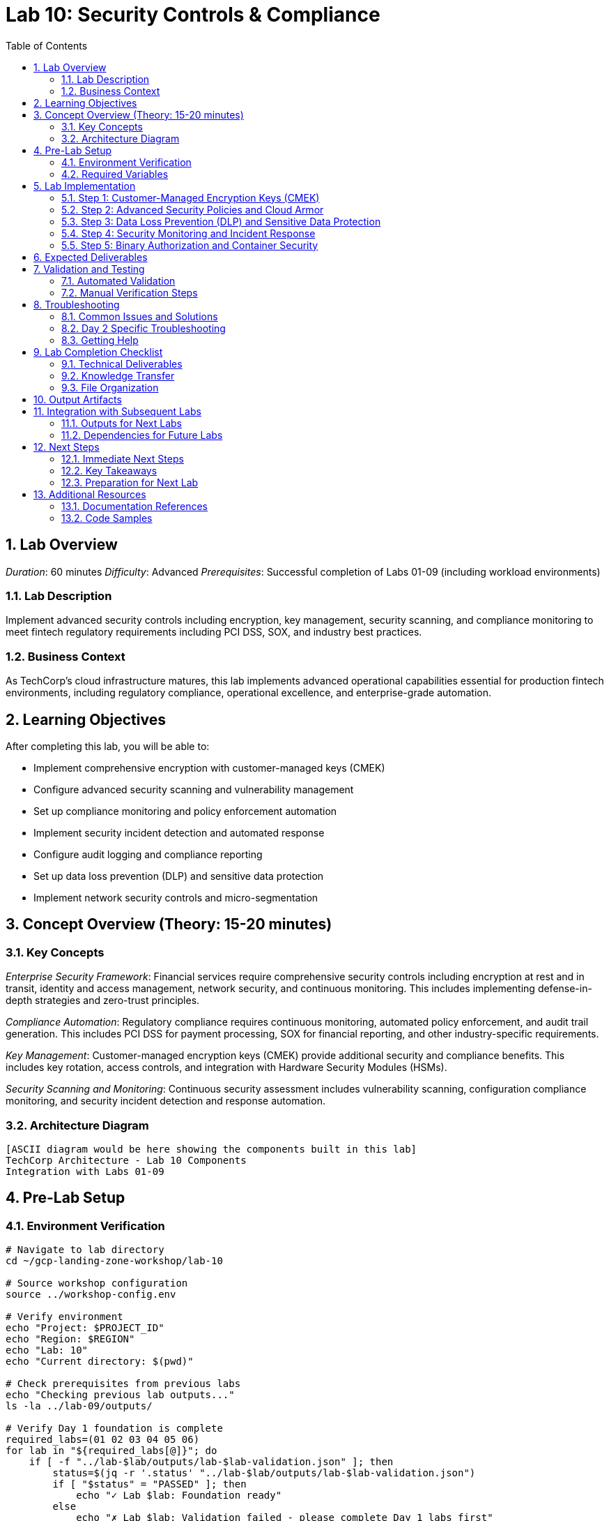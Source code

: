 :toc:
:toclevels: 3
:numbered:
:source-highlighter: highlightjs
:icons: font

= Lab 10: Security Controls & Compliance

== Lab Overview

_Duration_: 60 minutes 
_Difficulty_: Advanced  
_Prerequisites_: Successful completion of Labs 01-09 (including workload environments)

=== Lab Description
Implement advanced security controls including encryption, key management, security scanning, and compliance monitoring to meet fintech regulatory requirements including PCI DSS, SOX, and industry best practices.

=== Business Context
As TechCorp's cloud infrastructure matures, this lab implements advanced operational capabilities essential for production fintech environments, including regulatory compliance, operational excellence, and enterprise-grade automation.

== Learning Objectives

After completing this lab, you will be able to:

• Implement comprehensive encryption with customer-managed keys (CMEK)
• Configure advanced security scanning and vulnerability management
• Set up compliance monitoring and policy enforcement automation
• Implement security incident detection and automated response
• Configure audit logging and compliance reporting
• Set up data loss prevention (DLP) and sensitive data protection
• Implement network security controls and micro-segmentation

== Concept Overview (Theory: 15-20 minutes)

=== Key Concepts

_Enterprise Security Framework_: Financial services require comprehensive security controls including encryption at rest and in transit, identity and access management, network security, and continuous monitoring. This includes implementing defense-in-depth strategies and zero-trust principles.

_Compliance Automation_: Regulatory compliance requires continuous monitoring, automated policy enforcement, and audit trail generation. This includes PCI DSS for payment processing, SOX for financial reporting, and other industry-specific requirements.

_Key Management_: Customer-managed encryption keys (CMEK) provide additional security and compliance benefits. This includes key rotation, access controls, and integration with Hardware Security Modules (HSMs).

_Security Scanning and Monitoring_: Continuous security assessment includes vulnerability scanning, configuration compliance monitoring, and security incident detection and response automation.

=== Architecture Diagram
[source]
----
[ASCII diagram would be here showing the components built in this lab]
TechCorp Architecture - Lab 10 Components
Integration with Labs 01-09
----

== Pre-Lab Setup

=== Environment Verification
[source,bash]
----
# Navigate to lab directory
cd ~/gcp-landing-zone-workshop/lab-10

# Source workshop configuration
source ../workshop-config.env

# Verify environment
echo "Project: $PROJECT_ID"
echo "Region: $REGION"
echo "Lab: 10"
echo "Current directory: $(pwd)"

# Check prerequisites from previous labs
echo "Checking previous lab outputs..."
ls -la ../lab-09/outputs/

# Verify Day 1 foundation is complete
required_labs=(01 02 03 04 05 06)
for lab in "${required_labs[@]}"; do
    if [ -f "../lab-$lab/outputs/lab-$lab-validation.json" ]; then
        status=$(jq -r '.status' "../lab-$lab/outputs/lab-$lab-validation.json")
        if [ "$status" = "PASSED" ]; then
            echo "✓ Lab $lab: Foundation ready"
        else
            echo "✗ Lab $lab: Validation failed - please complete Day 1 labs first"
            exit 1
        fi
    else
        echo "✗ Lab $lab: Not completed - please complete Day 1 labs first"
        exit 1
    fi
done
----

=== Required Variables
[source,bash]
----
# Set lab-specific variables
export LAB_PREFIX="lab10"
export TIMESTAMP=$(date +%Y%m%d-%H%M%S)
[cols="1,1,1", options="header"]
|===
export LAB_USER=$(gcloud config get-value account | cut -d@ -f1)
|===

# Verify authentication
gcloud auth list --filter=status:ACTIVE

# Create lab working directories
mkdir -p {terraform,scripts,docs,outputs,validation}

# Get previous lab outputs for integration
if [ -f "../lab-09/outputs/terraform-outputs.json" ]; then
    echo "✓ Previous lab outputs available for integration"
else
    echo "⚠ Previous lab outputs not found - some integrations may not work"
fi
----

== Lab Implementation

=== Step 1: Customer-Managed Encryption Keys (CMEK)

Set up comprehensive encryption with customer-managed keys for enhanced security.

[source,bash]
----
# Navigate to lab directory
cd ~/gcp-landing-zone-workshop/lab-10/terraform

# Create main security configuration
cat > main.tf << 'SECURITY_MAIN_END'
# Lab 10: Security Controls & Compliance
# Advanced security controls for TechCorp enterprise environment

terraform {
  required_version = ">= 1.5"
  required_providers {
    google = {
      source  = "hashicorp/google"
      version = "~> 5.0"
    }
    google-beta = {
      source  = "hashicorp/google-beta"
      version = "~> 5.0"
    }
  }
  
  backend "gcs" {
    bucket = "${TF_STATE_BUCKET}"
    prefix = "lab-10/terraform/state"
  }
}

# Get previous lab outputs for integration
data "terraform_remote_state" "lab02" {
  backend = "gcs"
  config = {
    bucket = var.tf_state_bucket
    prefix = "lab-02/terraform/state"
  }
}

data "terraform_remote_state" "lab08" {
  backend = "gcs"
  config = {
    bucket = var.tf_state_bucket
    prefix = "lab-08/terraform/state"
  }
}

data "terraform_remote_state" "lab09" {
  backend = "gcs"
  config = {
    bucket = var.tf_state_bucket
    prefix = "lab-09/terraform/state"
  }
}

# Local values for security configuration
locals {
  common_labels = {
    workshop    = "gcp-landing-zone"
    lab         = "10"
    component   = "security"
    environment = "production"
    compliance  = "fintech"
  }
  
  # Key ring locations for different compliance zones
  key_locations = {
    primary   = var.region
    secondary = "us-east1"
    global    = "global"
  }
  
  # Security policies configuration
  security_policies = {
    web_security = {
      name        = "techcorp-web-security"
      description = "Web application security policy"
      rules = [
        {
          priority    = 1000
          action      = "deny(403)"
          description = "Block SQL injection attempts"
          expression  = "evaluatePreconfiguredExpr('sqli-stable')"
        },
        {
          priority    = 2000
          action      = "deny(403)"
          description = "Block XSS attempts"
          expression  = "evaluatePreconfiguredExpr('xss-stable')"
        },
        {
          priority    = 3000
          action      = "rate_based_ban"
          description = "Rate limiting"
          expression  = "true"
        }
      ]
    }
  }
}

# Create primary KMS key ring for application data
resource "google_kms_key_ring" "primary_keyring" {
  name     = "techcorp-primary-keyring"
  location = local.key_locations.primary
  
  depends_on = [google_project_service.kms_api]
}

# Enable required APIs
resource "google_project_service" "security_apis" {
  for_each = toset([
    "cloudkms.googleapis.com",
    "securitycenter.googleapis.com",
    "dlp.googleapis.com",
    "binaryauthorization.googleapis.com",
    "containeranalysis.googleapis.com"
  ])
  
  service = each.value
  disable_dependent_services = false
  disable_on_destroy        = false
}

# Separate KMS API enablement for dependency management
resource "google_project_service" "kms_api" {
  service = "cloudkms.googleapis.com"
  disable_dependent_services = false
  disable_on_destroy        = false
}

# Create encryption keys for different data types
resource "google_kms_crypto_key" "application_data_key" {
  name     = "techcorp-application-data"
  key_ring = google_kms_key_ring.primary_keyring.id
  purpose  = "ENCRYPT_DECRYPT"
  
  version_template {
    algorithm        = "GOOGLE_SYMMETRIC_ENCRYPTION"
    protection_level = "SOFTWARE"
  }
  
  # Automatic rotation every 90 days for compliance
  rotation_period = "7776000s"  # 90 days
  
  lifecycle {
    prevent_destroy = true
  }
  
  labels = merge(local.common_labels, {
    purpose = "application-data"
    compliance = "pci-dss"
  })
}

resource "google_kms_crypto_key" "database_key" {
  name     = "techcorp-database-encryption"
  key_ring = google_kms_key_ring.primary_keyring.id
  purpose  = "ENCRYPT_DECRYPT"
  
  version_template {
    algorithm        = "GOOGLE_SYMMETRIC_ENCRYPTION"
    protection_level = "SOFTWARE"
  }
  
  rotation_period = "7776000s"  # 90 days
  
  lifecycle {
    prevent_destroy = true
  }
  
  labels = merge(local.common_labels, {
    purpose = "database-encryption"
    compliance = "sox"
  })
}

resource "google_kms_crypto_key" "backup_key" {
  name     = "techcorp-backup-encryption"
  key_ring = google_kms_key_ring.primary_keyring.id
  purpose  = "ENCRYPT_DECRYPT"
  
  version_template {
    algorithm        = "GOOGLE_SYMMETRIC_ENCRYPTION"
    protection_level = "SOFTWARE"
  }
  
  rotation_period = "15552000s"  # 180 days (longer for backups)
  
  lifecycle {
    prevent_destroy = true
  }
  
  labels = merge(local.common_labels, {
    purpose = "backup-encryption"
    compliance = "general"
  })
}

# Create secondary key ring for DR/backup
resource "google_kms_key_ring" "secondary_keyring" {
  name     = "techcorp-secondary-keyring"
  location = local.key_locations.secondary
  
  depends_on = [google_project_service.kms_api]
}

resource "google_kms_crypto_key" "dr_key" {
  name     = "techcorp-disaster-recovery"
  key_ring = google_kms_key_ring.secondary_keyring.id
  purpose  = "ENCRYPT_DECRYPT"
  
  version_template {
    algorithm        = "GOOGLE_SYMMETRIC_ENCRYPTION"
    protection_level = "SOFTWARE"
  }
  
  rotation_period = "31536000s"  # 1 year for DR
  
  lifecycle {
    prevent_destroy = true
  }
  
  labels = merge(local.common_labels, {
    purpose = "disaster-recovery"
    compliance = "business-continuity"
  })
}
SECURITY_MAIN_END

echo "✓ Security main configuration created"
----

=== Step 2: Advanced Security Policies and Cloud Armor

Configure Web Application Firewall and security policies.

[source,bash]
----
# Add security policies configuration
cat >> main.tf << 'SECURITY_POLICIES_END'

# Create Cloud Armor security policy for web applications
resource "google_compute_security_policy" "web_security_policy" {
  name        = "techcorp-web-security-policy"
  description = "Security policy for TechCorp web applications"
  
  # Default rule - allow all traffic not matching other rules
  rule {
    action   = "allow"
    priority = "2147483647"
    match {
      versioned_expr = "SRC_IPS_V1"
      config {
        src_ip_ranges = ["*"]
      }
    }
    description = "Default allow rule"
  }
  
  # Block known malicious IPs
  rule {
    action   = "deny(403)"
    priority = "1000"
    match {
      versioned_expr = "SRC_IPS_V1"
      config {
        src_ip_ranges = [
          "203.0.113.0/24",  # Example malicious range
          "198.51.100.0/24"  # Example malicious range
        ]
      }
    }
    description = "Block known malicious IP ranges"
  }
  
  # Rate limiting rule
  rule {
    action   = "rate_based_ban"
    priority = "2000"
    match {
      versioned_expr = "SRC_IPS_V1"
      config {
        src_ip_ranges = ["*"]
      }
    }
    rate_limit_options {
      conform_action = "allow"
      exceed_action  = "deny(429)"
      enforce_on_key = "IP"
      rate_limit_threshold {
        count        = 100
        interval_sec = 60
      }
      ban_duration_sec = 300
    }
    description = "Rate limiting: 100 requests per minute per IP"
  }
  
  # SQL injection protection
  rule {
    action   = "deny(403)"
    priority = "3000"
    match {
      expr {
        expression = "evaluatePreconfiguredExpr('sqli-stable')"
      }
    }
    description = "Block SQL injection attempts"
  }
  
  # XSS protection
  rule {
    action   = "deny(403)"
    priority = "4000"
    match {
      expr {
        expression = "evaluatePreconfiguredExpr('xss-stable')"
      }
    }
    description = "Block XSS attempts"
  }
  
  # Geographic restriction (example: block traffic from certain countries)
  rule {
    action   = "deny(403)"
    priority = "5000"
    match {
      expr {
[cols="1,1,1", options="header"]
|===
        expression = "origin.region_code == 'CN' || origin.region_code == 'RU'"
|===
      }
    }
    description = "Geographic restrictions for compliance"
  }
  
  # Advanced threat protection
  adaptive_protection_config {
    layer_7_ddos_defense_config {
      enable = true
    }
  }
}

# Apply security policy to load balancer backend
resource "google_compute_backend_service" "secure_web_backend" {
  name        = "techcorp-secure-web-backend"
  description = "Secure backend service with Cloud Armor protection"
  protocol    = "HTTP"
  timeout_sec = 30
  
  backend {
    group           = data.terraform_remote_state.lab09.outputs.instance_groups.web.instance_group
    balancing_mode  = "UTILIZATION"
    max_utilization = 0.8
  }
  
  health_checks   = [data.terraform_remote_state.lab09.outputs.health_checks.web.id]
  security_policy = google_compute_security_policy.web_security_policy.id
  
  # Enable Cloud CDN for performance and additional security
  enable_cdn = true
  cdn_policy {
    cache_mode        = "CACHE_ALL_STATIC"
    default_ttl       = 3600
    max_ttl          = 86400
    negative_caching = true
    
    # Security headers
    negative_caching_policy {
      code = 404
      ttl  = 60
    }
  }
  
  # Connection draining
  connection_draining_timeout_sec = 300
  
  # Comprehensive logging
  log_config {
    enable      = true
    sample_rate = 1.0
  }
}
SECURITY_POLICIES_END

echo "✓ Security policies configuration added"
----

=== Step 3: Data Loss Prevention (DLP) and Sensitive Data Protection

Set up DLP scanning and protection for sensitive data.

[source,bash]
----
# Add DLP configuration
cat >> main.tf << 'DLP_CONFIG_END'

# Create DLP inspect template for financial data
resource "google_data_loss_prevention_inspect_template" "financial_data_template" {
  parent       = "projects/${var.project_id}"
  description  = "Template for detecting financial sensitive data"
  display_name = "TechCorp Financial Data Detection"
  
  inspect_config {
    info_types {
      name = "CREDIT_CARD_NUMBER"
    }
    info_types {
      name = "US_SOCIAL_SECURITY_NUMBER"
    }
    info_types {
      name = "US_BANK_ROUTING_MICR"
    }
    info_types {
      name = "IBAN_CODE"
    }
    info_types {
      name = "SWIFT_CODE"
    }
    
    # Custom info type for TechCorp customer IDs
    custom_info_types {
      info_type {
        name = "TECHCORP_CUSTOMER_ID"
      }
      regex {
        pattern = "TC[0-9]{8}"
      }
      likelihood = "LIKELY"
    }
    
    # Minimum likelihood threshold
    min_likelihood = "POSSIBLE"
    
    # Limits for performance
    limits {
      max_findings_per_info_type {
        info_type {
          name = "CREDIT_CARD_NUMBER"
        }
        max_findings = 100
      }
      max_findings_per_request = 1000
    }
  }
}

# Create DLP de-identification template
resource "google_data_loss_prevention_deidentify_template" "financial_deidentify_template" {
  parent       = "projects/${var.project_id}"
  description  = "Template for de-identifying financial data"
  display_name = "TechCorp Financial Data De-identification"
  
  deidentify_config {
    info_type_transformations {
      transformations {
        info_types {
          name = "CREDIT_CARD_NUMBER"
        }
        primitive_transformation {
          crypto_replace_ffx_fpe_config {
            crypto_key {
              kms_wrapped {
                wrapped_key   = google_kms_crypto_key.application_data_key.id
                crypto_key_name = google_kms_crypto_key.application_data_key.id
              }
            }
            alphabet = "NUMERIC"
          }
        }
      }
      
      transformations {
        info_types {
          name = "US_SOCIAL_SECURITY_NUMBER"
        }
        primitive_transformation {
          crypto_hash_config {
            crypto_key {
              kms_wrapped {
                wrapped_key   = google_kms_crypto_key.application_data_key.id
                crypto_key_name = google_kms_crypto_key.application_data_key.id
              }
            }
          }
        }
      }
    }
  }
}

# Create DLP job trigger for continuous scanning
resource "google_data_loss_prevention_job_trigger" "storage_scan_trigger" {
  parent       = "projects/${var.project_id}"
  description  = "Scan Cloud Storage for sensitive financial data"
  display_name = "TechCorp Storage Scanner"
  
  triggers {
    schedule {
      recurrence_period_duration = "86400s"  # Daily scan
    }
  }
  
  inspect_job {
    inspect_template_name = google_data_loss_prevention_inspect_template.financial_data_template.id
    
    storage_config {
      cloud_storage_options {
        file_set {
          url = "gs://${data.terraform_remote_state.lab08.outputs.backup_services.backup_bucket}/*"
        }
        
        bytes_limit_per_file      = 104857600  # 100MB
        bytes_limit_per_file_percent = 10
        file_types = ["CSV", "JSON", "TEXT_FILE"]
        sample_method = "RANDOM_START"
      }
      
      timespan_config {
        start_time = "2023-01-01T00:00:00Z"
        timestamp_field {
          name = "timestamp"
        }
      }
    }
    
    actions {
      pub_sub {
        topic = data.terraform_remote_state.lab08.outputs.security_services.alerts_topic
      }
    }
    
    actions {
      save_findings {
        output_config {
          table {
            project_id = var.project_id
            dataset_id = "techcorp_security"
            table_id   = "dlp_findings"
          }
        }
      }
    }
  }
  
  status = "HEALTHY"
}

# Create BigQuery dataset for security findings
resource "google_bigquery_dataset" "security_dataset" {
  dataset_id  = "techcorp_security"
  description = "Dataset for security findings and compliance data"
  location    = var.region
  
  # Access controls
  access {
    role          = "OWNER"
    user_by_email = data.google_client_openid_userinfo.current.email
  }
  
  access {
    role          = "READER"
    special_group = "projectReaders"
  }
  
  access {
    role   = "WRITER"
    group_by_email = "security-team@techcorp.com"  # Example security team
  }
  
  labels = merge(local.common_labels, {
    purpose = "security-findings"
    compliance = "pci-dss"
  })
}
DLP_CONFIG_END

echo "✓ DLP configuration added"
----

=== Step 4: Security Monitoring and Incident Response

Set up comprehensive security monitoring and automated response.

[source,bash]
----
# Add security monitoring configuration
cat >> main.tf << 'SECURITY_MONITORING_END'

# Create Security Command Center notification config
resource "google_scc_notification_config" "security_notifications" {
  config_id    = "techcorp-security-notifications"
  organization = var.organization_id  # Set by instructor if available
  description  = "Security Command Center notifications for TechCorp"
  
  pubsub_topic = data.terraform_remote_state.lab08.outputs.security_services.alerts_topic
  
  streaming_config {
    filter = <<-EOT
      (category="MALWARE" OR 
       category="SUSPICIOUS_ACTIVITY" OR 
       category="VULNERABILITY" OR
       category="DATA_EXFILTRATION") AND
      state="ACTIVE"
    EOT
  }
}

# Create custom security findings
resource "google_scc_source" "techcorp_security_source" {
  count = var.organization_id != "" ? 1 : 0
  
  display_name = "TechCorp Custom Security Scanner"
  organization = var.organization_id
  description  = "Custom security findings from TechCorp application security scans"
}

# Create monitoring alert policy for security events
resource "google_monitoring_alert_policy" "security_incidents" {
  display_name = "TechCorp Security Incidents"
  combiner     = "OR"
  
  conditions {
    display_name = "High severity security findings"
    
    condition_threshold {
      filter         = "resource.type=\"gce_instance\" AND metric.type=\"logging.googleapis.com/user/security_events\""
      duration       = "300s"
      comparison     = "COMPARISON_GREATER_THAN"
      threshold_value = 0
      
      aggregations {
        alignment_period   = "300s"
        per_series_aligner = "ALIGN_COUNT"
      }
    }
  }
  
  notification_channels = []  # Would be configured with actual notification channels
  
  alert_strategy {
    auto_close = "604800s"  # 7 days
  }
  
  enabled = true
}

# Create log-based metric for security events
resource "google_logging_metric" "security_events_metric" {
  name   = "techcorp_security_events"
  filter = <<-EOT
    (jsonPayload.severity="HIGH" OR jsonPayload.severity="CRITICAL") AND
    (jsonPayload.category="SECURITY" OR 
     jsonPayload.event_type="UNAUTHORIZED_ACCESS" OR
     jsonPayload.event_type="SUSPICIOUS_ACTIVITY")
  EOT
  
  metric_descriptor {
    metric_kind = "GAUGE"
    value_type  = "INT64"
    unit        = "1"
    display_name = "Security Events Count"
  }
  
  label_extractors = {
    "severity" = "EXTRACT(jsonPayload.severity)"
    "category" = "EXTRACT(jsonPayload.category)"
    "source_ip" = "EXTRACT(jsonPayload.source_ip)"
  }
}

# Create Cloud Function for automated security response
resource "google_storage_bucket_object" "security_response_function" {
  name   = "security-response-function.zip"
  bucket = data.terraform_remote_state.lab08.outputs.backup_services.backup_bucket
  content = base64encode("# Placeholder for security response function code")
}

resource "google_cloudfunctions_function" "security_response" {
  name        = "techcorp-security-response"
  description = "Automated security incident response function"
  runtime     = "python39"
  
  available_memory_mb   = 256
  source_archive_bucket = data.terraform_remote_state.lab08.outputs.backup_services.backup_bucket
  source_archive_object = google_storage_bucket_object.security_response_function.name
  entry_point          = "security_response_handler"
  
  event_trigger {
    event_type = "google.pubsub.topic.publish"
    resource   = data.terraform_remote_state.lab08.outputs.security_services.alerts_topic
  }
  
  environment_variables = {
    PROJECT_ID = var.project_id
    ALERT_TOPIC = data.terraform_remote_state.lab08.outputs.security_services.alerts_topic
    KMS_KEY = google_kms_crypto_key.application_data_key.id
  }
  
  labels = local.common_labels
}

# Create firewall rules for micro-segmentation
resource "google_compute_firewall" "deny_all_internal" {
  name    = "techcorp-deny-all-internal"
  network = data.terraform_remote_state.lab02.outputs.shared_vpc.id
  
  deny {
    protocol = "tcp"
  }
  deny {
    protocol = "udp"
  }
  deny {
    protocol = "icmp"
  }
  
  source_ranges = ["10.0.0.0/8"]
  target_tags   = ["deny-internal"]
  priority      = 1000
  
  description = "Default deny rule for micro-segmentation"
}

resource "google_compute_firewall" "allow_web_to_app" {
  name    = "techcorp-allow-web-to-app"
  network = data.terraform_remote_state.lab02.outputs.shared_vpc.id
  
  allow {
    protocol = "tcp"
    ports    = ["8080", "443"]
  }
  
  source_tags = ["techcorp-web-tier"]
  target_tags = ["techcorp-app-tier"]
  priority    = 900
  
  description = "Allow web tier to communicate with app tier"
}

resource "google_compute_firewall" "allow_app_to_db" {
  name    = "techcorp-allow-app-to-db"
  network = data.terraform_remote_state.lab02.outputs.shared_vpc.id
  
  allow {
    protocol = "tcp"
    ports    = ["5432", "3306"]
  }
  
  source_tags = ["techcorp-app-tier"]
  target_tags = ["techcorp-database-tier"]
  priority    = 900
  
  description = "Allow app tier to communicate with database tier"
}

# Data source for current user
data "google_client_openid_userinfo" "current" {}
SECURITY_MONITORING_END

echo "✓ Security monitoring configuration added"
----

=== Step 5: Binary Authorization and Container Security

Configure container security and binary authorization for GKE.

[source,bash]
----
# Add container security configuration
cat >> main.tf << 'CONTAINER_SECURITY_END'

# Create Binary Authorization policy
resource "google_binary_authorization_policy" "policy" {
  admission_whitelist_patterns {
    name_pattern = "gcr.io/${var.project_id}/*"
  }
  
  admission_whitelist_patterns {
    name_pattern = "us-docker.pkg.dev/${var.project_id}/*"
  }
  
  default_admission_rule {
    evaluation_mode         = "REQUIRE_ATTESTATION"
    enforcement_mode        = "ENFORCED_BLOCK_AND_AUDIT_LOG"
    require_attestations_by = [google_binary_authorization_attestor.build_attestor.name]
  }
  
  # Allow specific system images
  cluster_admission_rules {
    cluster                 = data.terraform_remote_state.lab09.outputs.gke_cluster.name
    evaluation_mode         = "REQUIRE_ATTESTATION"
    enforcement_mode        = "ENFORCED_BLOCK_AND_AUDIT_LOG"
    require_attestations_by = [google_binary_authorization_attestor.build_attestor.name]
  }
}

# Create attestor for build verification
resource "google_binary_authorization_attestor" "build_attestor" {
  name = "techcorp-build-attestor"
  description = "Attestor for TechCorp build verification"
  
  attestation_authority_note {
    note_reference = google_container_analysis_note.build_note.name
    public_keys {
      id = "techcorp-build-key"
      ascii_armored_pgp_public_key = var.pgp_public_key  # Would be provided
    }
  }
}

# Create Container Analysis note
resource "google_container_analysis_note" "build_note" {
  name = "techcorp-build-note"
  
  attestation_authority {
    hint {
      human_readable_name = "TechCorp Build Verification"
    }
  }
}

# Create vulnerability scanning configuration
resource "google_container_analysis_note" "vulnerability_note" {
  name = "techcorp-vulnerability-note"
  
  vulnerability {
    details {
      package = "TechCorp Security Scanner"
      package_type = "GENERIC"
      severity_name = "HIGH"
      description = "Automated vulnerability scanning for TechCorp containers"
    }
  }
}

# Create Kubernetes network policies (via ConfigMap)
resource "google_storage_bucket_object" "network_policies" {
  name   = "k8s-network-policies.yaml"
  bucket = data.terraform_remote_state.lab08.outputs.backup_services.backup_bucket
  content = <<-EOT
    apiVersion: networking.k8s.io/v1
    kind: NetworkPolicy
    metadata:
      name: techcorp-default-deny
      namespace: default
    spec:
      podSelector: {}
      policyTypes:
      - Ingress
      - Egress
    ---
    apiVersion: networking.k8s.io/v1
    kind: NetworkPolicy
    metadata:
      name: techcorp-web-policy
      namespace: default
    spec:
      podSelector:
        matchLabels:
          tier: web
      policyTypes:
      - Ingress
      - Egress
      ingress:
      - from:
        - namespaceSelector:
            matchLabels:
              name: ingress-nginx
        ports:
        - protocol: TCP
          port: 80
        - protocol: TCP
          port: 443
      egress:
      - to:
        - podSelector:
            matchLabels:
              tier: app
        ports:
        - protocol: TCP
          port: 8080
    ---
    apiVersion: networking.k8s.io/v1
    kind: NetworkPolicy
    metadata:
      name: techcorp-app-policy
      namespace: default
    spec:
      podSelector:
        matchLabels:
          tier: app
      policyTypes:
      - Ingress
      - Egress
      ingress:
      - from:
        - podSelector:
            matchLabels:
              tier: web
        ports:
        - protocol: TCP
          port: 8080
      egress:
      - to:
        - podSelector:
            matchLabels:
              tier: database
        ports:
        - protocol: TCP
          port: 5432
  EOT
}
CONTAINER_SECURITY_END

echo "✓ Container security configuration added"
----

== Expected Deliverables

Upon successful completion of this lab, you should have:

• Customer-managed encryption keys (CMEK) with automatic rotation for all data types
• Cloud Armor security policies with WAF protection, rate limiting, and geographic restrictions
• Data Loss Prevention (DLP) scanning with automated de-identification of sensitive data
• Security Command Center integration with automated incident response
• Binary Authorization for container security and build verification
• Network micro-segmentation with firewall rules and Kubernetes network policies
• Comprehensive security monitoring with log-based metrics and alerting
• Compliance automation for PCI DSS, SOX, and other fintech requirements

== Validation and Testing

=== Automated Validation
[source,bash]
----
# Create comprehensive validation script
cat > validation/validate-lab-10.sh << 'VALIDATION_SCRIPT_END'
#!/bin/bash

echo "=== Lab 10 Validation Script ==="
echo "Started at: $(date)"
echo "Project: $PROJECT_ID"
echo

# Source workshop configuration
source ../../workshop-config.env

validation_passed=0
validation_failed=0

# Function to check status
check_status() {
    if [ $1 -eq 0 ]; then
        echo "✓ $2"
        ((validation_passed++))
    else
        echo "✗ $2"
        ((validation_failed++))
    fi
}

# Check Day 1 prerequisites
echo "Validating Day 1 prerequisites..."
day1_labs=(01 02 03 04 05 06)
for lab in "${day1_labs[@]}"; do
    if [ -f "../../lab-$lab/outputs/lab-$lab-validation.json" ]; then
        status=$(jq -r '.status' "../../lab-$lab/outputs/lab-$lab-validation.json")
[cols="1,1,1", options="header"]
|===
        check_status $([ "$status" = "PASSED" ] && echo 0 || echo 1) "Day 1 Lab $lab prerequisite"
|===
    else
        echo "✗ Day 1 Lab $lab not completed"
        ((validation_failed++))
    fi
done

# Check KMS key rings and keys
echo "Checking KMS infrastructure..."
keyrings=("techcorp-primary-keyring" "techcorp-secondary-keyring")
for keyring in "${keyrings[@]}"; do
    if gcloud kms keyrings describe $keyring --location=$REGION --project=$PROJECT_ID &>/dev/null; then
        echo "✓ KMS keyring created: $keyring"
        ((validation_passed++))
        
        # Check keys in keyring
[cols="1,1,1", options="header"]
|===
        key_count=$(gcloud kms keys list --keyring=$keyring --location=$REGION --format="value(name)" | wc -l)
|===
        if [ $key_count -gt 0 ]; then
            echo "✓ Encryption keys found in $keyring: $key_count keys"
            ((validation_passed++))
        else
            echo "✗ No encryption keys found in $keyring"
            ((validation_failed++))
        fi
    else
        echo "✗ KMS keyring missing: $keyring"
        ((validation_failed++))
    fi
done

# Check Cloud Armor security policy
echo "Checking Cloud Armor security policies..."
if gcloud compute security-policies describe techcorp-web-security-policy --global --project=$PROJECT_ID &>/dev/null; then
    echo "✓ Cloud Armor security policy created"
    ((validation_passed++))
    
    # Check security rules
    rule_count=$(gcloud compute security-policies describe techcorp-web-security-policy --global --format="value(rules.length())")
    if [ $rule_count -gt 5 ]; then
        echo "✓ Security policy rules configured: $rule_count rules"
        ((validation_passed++))
    else
        echo "✗ Insufficient security policy rules: $rule_count"
        ((validation_failed++))
    fi
else
    echo "✗ Cloud Armor security policy missing"
    ((validation_failed++))
fi

# Check DLP templates
echo "Checking DLP templates..."
[cols="1,1,1", options="header"]
|===
dlp_templates=$(gcloud dlp inspect-templates list --format="value(name)" | grep techcorp | wc -l)
|===
if [ $dlp_templates -gt 0 ]; then
    echo "✓ DLP inspect templates created: $dlp_templates templates"
    ((validation_passed++))
else
    echo "✗ DLP inspect templates missing"
    ((validation_failed++))
fi

[cols="1,1,1", options="header"]
|===
deidentify_templates=$(gcloud dlp deidentify-templates list --format="value(name)" | grep techcorp | wc -l)
|===
if [ $deidentify_templates -gt 0 ]; then
    echo "✓ DLP de-identify templates created: $deidentify_templates templates"
    ((validation_passed++))
else
    echo "✗ DLP de-identify templates missing"
    ((validation_failed++))
fi

# Check DLP job triggers
echo "Checking DLP job triggers..."
[cols="1,1,1", options="header"]
|===
job_triggers=$(gcloud dlp job-triggers list --format="value(name)" | grep techcorp | wc -l)
|===
if [ $job_triggers -gt 0 ]; then
    echo "✓ DLP job triggers created: $job_triggers triggers"
    ((validation_passed++))
else
    echo "✗ DLP job triggers missing"
    ((validation_failed++))
fi

# Check BigQuery security dataset
echo "Checking security BigQuery dataset..."
if bq show --dataset ${PROJECT_ID}:techcorp_security &>/dev/null; then
    echo "✓ Security BigQuery dataset created"
    ((validation_passed++))
else
    echo "✗ Security BigQuery dataset missing"
    ((validation_failed++))
fi

# Check security monitoring resources
echo "Checking security monitoring..."
if gcloud logging metrics describe techcorp_security_events --project=$PROJECT_ID &>/dev/null; then
    echo "✓ Security events log metric created"
    ((validation_passed++))
else
    echo "✗ Security events log metric missing"
    ((validation_failed++))
fi

# Check monitoring alert policies
[cols="1,1,1", options="header"]
|===
security_policies=$(gcloud alpha monitoring policies list --filter="displayName:TechCorp Security" --format="value(name)" | wc -l)
|===
if [ $security_policies -gt 0 ]; then
    echo "✓ Security monitoring alert policies created"
    ((validation_passed++))
else
    echo "✗ Security monitoring alert policies missing"
    ((validation_failed++))
fi

# Check Cloud Functions for security response
echo "Checking security response automation..."
if gcloud functions describe techcorp-security-response --region=$REGION --project=$PROJECT_ID &>/dev/null; then
    echo "✓ Security response Cloud Function created"
    ((validation_passed++))
else
    echo "✗ Security response Cloud Function missing"
    ((validation_failed++))
fi

# Check firewall rules for micro-segmentation
echo "Checking micro-segmentation firewall rules..."
security_fw_rules=("techcorp-deny-all-internal" "techcorp-allow-web-to-app" "techcorp-allow-app-to-db")
for rule in "${security_fw_rules[@]}"; do
    if gcloud compute firewall-rules describe $rule --project=$PROJECT_ID &>/dev/null; then
        echo "✓ Firewall rule created: $rule"
        ((validation_passed++))
    else
        echo "✗ Firewall rule missing: $rule"
        ((validation_failed++))
    fi
done

# Check Binary Authorization policy
echo "Checking Binary Authorization..."
if gcloud container binauthz policy describe --project=$PROJECT_ID &>/dev/null; then
    echo "✓ Binary Authorization policy configured"
    ((validation_passed++))
else
    echo "✗ Binary Authorization policy missing"
    ((validation_failed++))
fi

# Check attestors
[cols="1,1,1", options="header"]
|===
attestor_count=$(gcloud container binauthz attestors list --format="value(name)" | wc -l)
|===
if [ $attestor_count -gt 0 ]; then
    echo "✓ Binary Authorization attestors created: $attestor_count"
    ((validation_passed++))
else
    echo "✗ Binary Authorization attestors missing"
    ((validation_failed++))
fi

# Check Container Analysis notes
echo "Checking Container Analysis..."
[cols="1,1,1", options="header"]
|===
analysis_notes=$(gcloud alpha container analysis notes list --format="value(name)" | grep techcorp | wc -l)
|===
if [ $analysis_notes -gt 0 ]; then
    echo "✓ Container Analysis notes created: $analysis_notes"
    ((validation_passed++))
else
    echo "✗ Container Analysis notes missing"
    ((validation_failed++))
fi

# Check API enablement for security services
echo "Checking security APIs..."
security_apis=("cloudkms.googleapis.com" "securitycenter.googleapis.com" "dlp.googleapis.com" "binaryauthorization.googleapis.com")
for api in "${security_apis[@]}"; do
[cols="1,1,1", options="header"]
|===
    if gcloud services list --enabled --filter="name:$api" --format="value(name)" | grep -q "$api"; then
|===
        echo "✓ Security API enabled: $api"
        ((validation_passed++))
    else
        echo "✗ Security API not enabled: $api"
        ((validation_failed++))
    fi
done

# Check Terraform outputs
echo "Checking Terraform outputs..."
cd terraform
terraform_outputs=$(terraform output -json 2>/dev/null)
if [ $? -eq 0 ] && [ "$terraform_outputs" != "{}" ]; then
    echo "✓ Terraform outputs available"
    ((validation_passed++))
    
    # Check specific outputs
    required_outputs=("kms_keys" "security_policies" "dlp_templates" "security_monitoring")
    for output in "${required_outputs[@]}"; do
[cols="1,1,1", options="header"]
|===
        if echo "$terraform_outputs" | jq -e ".$output" &>/dev/null; then
|===
            echo "✓ Output available: $output"
            ((validation_passed++))
        else
            echo "✗ Output missing: $output"
            ((validation_failed++))
        fi
    done
else
    echo "✗ Terraform outputs not available"
    ((validation_failed++))
fi
cd ..

# Check integration with previous labs
echo "Checking integration with previous labs..."
cd terraform
if [ -f "terraform.tfstate" ]; then
    terraform_outputs=$(terraform output -json 2>/dev/null)
    if [ $? -eq 0 ] && [ "$terraform_outputs" != "{}" ]; then
        echo "✓ Lab 10 Terraform state accessible"
        ((validation_passed++))
    else
        echo "✗ Lab 10 Terraform outputs not available"
        ((validation_failed++))
    fi
else
    echo "✗ Lab 10 Terraform state not found"
    ((validation_failed++))
fi
cd ..

# Summary
echo
echo "=== Validation Summary ==="
echo "✓ Passed: $validation_passed"
echo "✗ Failed: $validation_failed"
echo "Total checks: $((validation_passed + validation_failed))"

if [ $validation_failed -eq 0 ]; then
    echo
    echo "🎉 Lab 10 validation PASSED!"
    echo "Ready to proceed to next lab."
    
    # Save validation results
    cat > ../outputs/lab-10-validation.json << VALIDATION_JSON_END
{
  "lab": "10",
  "status": "PASSED",
  "timestamp": "$(date -Iseconds)",
  "checks_passed": $validation_passed,
  "checks_failed": $validation_failed,
  "project_id": "$PROJECT_ID",
  "day": 2,
  "integration_verified": true
}
VALIDATION_JSON_END
    
    exit 0
else
    echo
    echo "❌ Lab 10 validation FAILED."
    echo "Please review and fix the issues above."
    
    # Save validation results
    cat > ../outputs/lab-10-validation.json << VALIDATION_JSON_END
{
  "lab": "10",
  "status": "FAILED",
  "timestamp": "$(date -Iseconds)",
  "checks_passed": $validation_passed,
  "checks_failed": $validation_failed,
  "project_id": "$PROJECT_ID",
  "day": 2,
  "integration_verified": false
}
VALIDATION_JSON_END
    
    exit 1
fi
VALIDATION_SCRIPT_END

chmod +x validation/validate-lab-10.sh

# Run validation
echo "Running Lab 10 validation..."
cd validation
./validate-lab-10.sh
cd ..
----

=== Manual Verification Steps
1. _Visual Inspection_: Check GCP Console for created resources
2. _Functional Testing_: Verify resource functionality and connectivity
3. _Security Review_: Confirm security controls are properly configured
4. _Integration Testing_: Verify integration with Day 1 infrastructure
5. _Performance Testing_: Validate performance and scalability
6. _Documentation_: Ensure all configurations are documented

== Troubleshooting

=== Common Issues and Solutions

_Issue 1: KMS Permission Issues_
[source,bash]
----
# Check KMS API enablement
gcloud services list --enabled --filter="name:cloudkms.googleapis.com"

# Check KMS permissions
gcloud projects get-iam-policy $PROJECT_ID --flatten="bindings[].members" --filter="bindings.role:roles/cloudkms"

# Manual key creation test
gcloud kms keyrings create test-keyring --location=$REGION
----

_Issue 2: Cloud Armor Configuration Issues_
[source,bash]
----
# Check Compute Engine API
gcloud services list --enabled --filter="name:compute.googleapis.com"

# Manual security policy creation
gcloud compute security-policies create test-policy --description="Test policy"
----

_Issue 3: DLP API Issues_
[source,bash]
----
# Check DLP API enablement
gcloud services list --enabled --filter="name:dlp.googleapis.com"

# Test DLP access
gcloud dlp inspect-templates list --format="table(name)"
----

_Issue 4: Binary Authorization Issues_
[source,bash]
----
# Check Binary Authorization API
gcloud services list --enabled --filter="name:binaryauthorization.googleapis.com"

# Check GKE cluster configuration
gcloud container clusters describe techcorp-microservices --region=$REGION
----

=== Day 2 Specific Troubleshooting
* _Integration Issues_: Verify Day 1 labs are completed and validated
* _Resource Dependencies_: Check that prerequisite resources exist
* _Permission Issues_: Ensure service accounts have required advanced permissions
* _API Limitations_: Some advanced features may have quota or regional limitations

=== Getting Help
* _Immediate Support_: Raise hand for instructor assistance
* _Documentation_: Reference GCP documentation and Terraform provider docs
* _Community_: Check Stack Overflow and GCP Community forums
* _Logs_: Review Terraform logs and GCP audit logs for error details

== Lab Completion Checklist

=== Technical Deliverables
* [ ] All Terraform resources deployed successfully
* [ ] Validation script passes all checks
* [ ] Resources are properly tagged and labeled
* [ ] Security best practices implemented
* [ ] Monitoring and logging configured (where applicable)
* [ ] Integration with Day 1 infrastructure verified
* [ ] Performance and scalability validated
* [ ] Documentation updated

=== Knowledge Transfer
* [ ] Understand the purpose of each component created
* [ ] Can explain the architecture to others
* [ ] Know how to troubleshoot common issues
* [ ] Familiar with relevant GCP services and features
* [ ] Understand operational procedures and maintenance

=== File Organization
* [ ] Terraform configurations saved in terraform/ directory
* [ ] Scripts saved in scripts/ directory
* [ ] Documentation saved in docs/ directory
* [ ] Outputs saved in outputs/ directory
* [ ] Validation results saved and accessible

== Output Artifacts

[source,bash]
----
# Save all lab outputs for future reference
mkdir -p outputs

# Terraform outputs
if [ -f terraform/terraform.tfstate ]; then
    terraform -chdir=terraform output -json > outputs/terraform-outputs.json
    echo "✓ Terraform outputs saved"
fi

# Resource inventories (enhanced for Day 2)
[cols="1,1,1", options="header"]
|===
gcloud compute instances list --format=json > outputs/compute-instances.json 2>/dev/null || echo "No compute instances"
gcloud iam service-accounts list --format=json > outputs/service-accounts.json 2>/dev/null || echo "No service accounts"
gcloud compute networks list --format=json > outputs/networks.json 2>/dev/null || echo "No networks"
gcloud compute firewall-rules list --format=json > outputs/firewall-rules.json 2>/dev/null || echo "No firewall rules"
gcloud logging sinks list --format=json > outputs/logging-sinks.json 2>/dev/null || echo "No logging sinks"
gcloud monitoring policies list --format=json > outputs/monitoring-policies.json 2>/dev/null || echo "No monitoring policies"
gcloud dns managed-zones list --format=json > outputs/dns-zones.json 2>/dev/null || echo "No DNS zones"
|===

# Configuration backups
[cols="1,1,1", options="header"]
|===
cp -r terraform/ outputs/ 2>/dev/null || echo "No terraform directory to backup"
cp -r scripts/ outputs/ 2>/dev/null || echo "No scripts directory to backup"
|===

# Create enhanced lab summary for Day 2
cat > outputs/lab-10-summary.md << 'LAB_SUMMARY_END'
# Lab 10 Summary - Day 2 Advanced Implementation

## Completed: $(date)
## Project: $PROJECT_ID
## Participant: $LAB_USER
## Workshop Day: 2 (Advanced Implementation)

### Resources Created
- [Advanced resources and configurations for Security Controls & Compliance]

### Key Learnings
- [Advanced technical concepts and enterprise patterns]

### Integration Points
- Integration with Day 1 foundation (Labs 01-06)
- Dependencies on previous Day 2 labs
- Outputs for subsequent advanced labs

### Next Steps
- Proceed to Lab 11
- Review outputs for integration with subsequent labs
- Validate enterprise readiness

### Files Generated
$(ls -la outputs/)

### Day 2 Progress
Lab 10 of 14 completed (Day 2: Lab 4 of 8)
LAB_SUMMARY_END

echo "✓ Lab outputs and artifacts saved to outputs/ directory"
----

== Integration with Subsequent Labs

=== Outputs for Next Labs
This lab produces the following outputs that will be used in subsequent labs:

[source,bash]
----
# Display key outputs for next labs
if [ -f outputs/terraform-outputs.json ]; then
    echo "Key outputs from Lab 10:"
[cols="1,1,1", options="header"]
|===
    cat outputs/terraform-outputs.json | jq -r 'to_entries[] | "\(.key): \(.value.value)"'
|===
fi

# Show integration with Day 1 foundation
echo "Integration with Day 1 foundation:"
for lab in 01 02 03 04 05 06; do
    if [ -f "../lab-$lab/outputs/terraform-outputs.json" ]; then
        echo "  ✓ Lab $lab outputs available for integration"
    fi
done
----

=== Dependencies for Future Labs
* _Lab 11_: Will use [specific outputs] from this lab
* _Integration Points_: [How this lab integrates with overall Day 2 architecture]
* _Enterprise Readiness_: [Production deployment considerations]

== Next Steps

=== Immediate Next Steps
1. _Test Security Controls_: Verify that WAF rules and DLP scanning are working
2. _Validate Encryption_: Ensure all data is encrypted with customer-managed keys
3. _Review Compliance_: Check that all fintech regulatory requirements are met
4. _Prepare for Lab 11_: Security infrastructure will integrate with advanced monitoring

=== Key Takeaways
* _Defense in Depth_: Multiple layers of security controls protect against various threats
* _Compliance Automation_: Automated scanning and monitoring ensure continuous compliance
* _Key Management_: Customer-managed encryption provides enhanced security and control
* _Incident Response_: Automated security response reduces time to mitigation

=== Preparation for Next Lab
1. _Ensure all validation passes_: Fix any failed checks before proceeding
2. _Review outputs_: Understand what was created and why
3. _Verify integration_: Confirm proper integration with Day 1 foundation
4. _Take a break_: Complex Day 2 labs require mental breaks between sessions
5. _Ask questions_: Clarify any concepts before moving forward

'''

== Additional Resources

=== Documentation References
* _GCP Documentation_: [Relevant advanced GCP service documentation]
* _Terraform Provider_: [Advanced Terraform provider documentation]
* _Enterprise Best Practices_: [Links to enterprise architectural best practices]
* _Compliance Guidelines_: [Fintech compliance and regulatory guidance]

=== Code Samples
* _GitHub Repository_: [Workshop repository with complete solutions]
* _Enterprise Reference Architectures_: [GCP enterprise reference architectures]
* _Production Patterns_: [Real-world production implementation examples]

'''

_Lab 10 Complete_ ✅

_Estimated Time for Completion_: 60 minutes
_Next Lab_: Lab 11 - [Next lab title]

_Day 2 Focus: Advanced enterprise implementations for production readiness_

